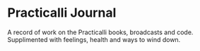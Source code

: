 * Practicalli Journal
A record of work on the Practicalli books, broadcasts and code.  Supplimented with feelings, health and ways to wind down.
